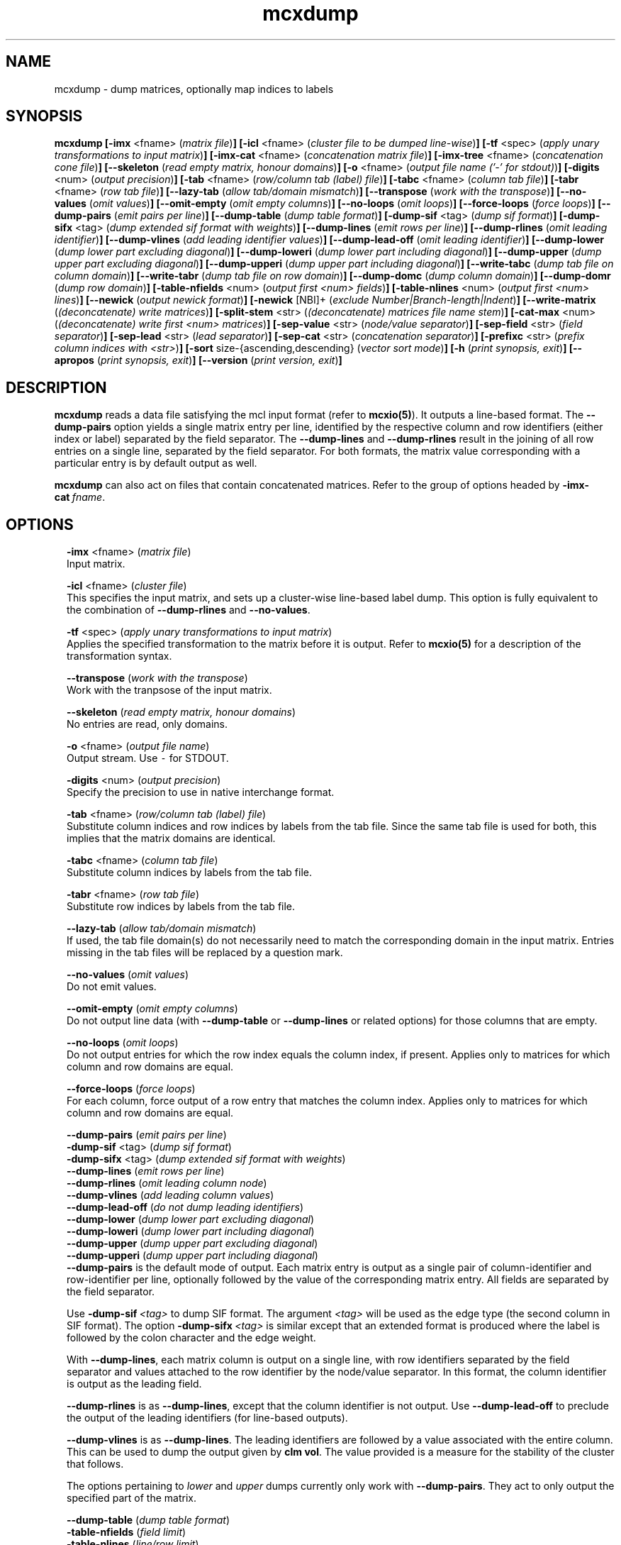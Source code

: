 .\" Copyright (c) 2021 Stijn van Dongen
.TH "mcxdump" 1 "14 Sep 2021" "mcxdump 21-257" "USER COMMANDS "
.po 2m
.de ZI
.\" Zoem Indent/Itemize macro I.
.br
'in +\\$1
.nr xa 0
.nr xa -\\$1
.nr xb \\$1
.nr xb -\\w'\\$2'
\h'|\\n(xau'\\$2\h'\\n(xbu'\\
..
.de ZJ
.br
.\" Zoem Indent/Itemize macro II.
'in +\\$1
'in +\\$2
.nr xa 0
.nr xa -\\$2
.nr xa -\\w'\\$3'
.nr xb \\$2
\h'|\\n(xau'\\$3\h'\\n(xbu'\\
..
.if n .ll -2m
.am SH
.ie n .in 4m
.el .in 8m
..
.SH NAME
mcxdump \- dump matrices, optionally map indices to labels
.SH SYNOPSIS

\fBmcxdump\fP
\fB[-imx\fP <fname> (\fImatrix file\fP)\fB]\fP
\fB[-icl\fP <fname> (\fIcluster file to be dumped line-wise\fP)\fB]\fP
\fB[-tf\fP <spec> (\fIapply unary transformations to input matrix\fP)\fB]\fP
\fB[-imx-cat\fP <fname> (\fIconcatenation matrix file\fP)\fB]\fP
\fB[-imx-tree\fP <fname> (\fIconcatenation cone file\fP)\fB]\fP
\fB[--skeleton\fP (\fIread empty matrix, honour domains\fP)\fB]\fP
\fB[-o\fP <fname> (\fIoutput file name (\&'-\&' for stdout)\fP)\fB]\fP
\fB[-digits\fP <num> (\fIoutput precision\fP)\fB]\fP
\fB[-tab\fP <fname> (\fIrow/column tab (label) file\fP)\fB]\fP
\fB[-tabc\fP <fname> (\fIcolumn tab file\fP)\fB]\fP
\fB[-tabr\fP <fname> (\fIrow tab file\fP)\fB]\fP
\fB[--lazy-tab\fP (\fIallow tab/domain mismatch\fP)\fB]\fP
\fB[--transpose\fP (\fIwork with the transpose\fP)\fB]\fP
\fB[--no-values\fP (\fIomit values\fP)\fB]\fP
\fB[--omit-empty\fP (\fIomit empty columns\fP)\fB]\fP
\fB[--no-loops\fP (\fIomit loops\fP)\fB]\fP
\fB[--force-loops\fP (\fIforce loops\fP)\fB]\fP
\fB[--dump-pairs\fP (\fIemit pairs per line\fP)\fB]\fP
\fB[--dump-table\fP (\fIdump table format\fP)\fB]\fP
\fB[-dump-sif\fP <tag> (\fIdump sif format\fP)\fB]\fP
\fB[-dump-sifx\fP <tag> (\fIdump extended sif format with weights\fP)\fB]\fP
\fB[--dump-lines\fP (\fIemit rows per line\fP)\fB]\fP
\fB[--dump-rlines\fP (\fIomit leading identifier\fP)\fB]\fP
\fB[--dump-vlines\fP (\fIadd leading identifier values\fP)\fB]\fP
\fB[--dump-lead-off\fP (\fIomit leading identifier\fP)\fB]\fP
\fB[--dump-lower\fP (\fIdump lower part excluding diagonal\fP)\fB]\fP
\fB[--dump-loweri\fP (\fIdump lower part including diagonal\fP)\fB]\fP
\fB[--dump-upper\fP (\fIdump upper part excluding diagonal\fP)\fB]\fP
\fB[--dump-upperi\fP (\fIdump upper part including diagonal\fP)\fB]\fP
\fB[--write-tabc\fP (\fIdump tab file on column domain\fP)\fB]\fP
\fB[--write-tabr\fP (\fIdump tab file on row domain\fP)\fB]\fP
\fB[--dump-domc\fP (\fIdump column domain\fP)\fB]\fP
\fB[--dump-domr\fP (\fIdump row domain\fP)\fB]\fP
\fB[-table-nfields\fP <num> (\fIoutput first <num> fields\fP)\fB]\fP
\fB[-table-nlines\fP <num> (\fIoutput first <num> lines\fP)\fB]\fP
\fB[--newick\fP (\fIoutput newick format\fP)\fB]\fP
\fB[-newick\fP [NBI]+ (\fIexclude Number|Branch-length|Indent\fP)\fB]\fP
\fB[--write-matrix\fP (\fI(deconcatenate) write matrices\fP)\fB]\fP
\fB[-split-stem\fP <str> (\fI(deconcatenate) matrices file name stem\fP)\fB]\fP
\fB[-cat-max\fP <num> (\fI(deconcatenate) write first <num> matrices\fP)\fB]\fP
\fB[-sep-value\fP <str> (\fInode/value separator\fP)\fB]\fP
\fB[-sep-field\fP <str> (\fIfield separator\fP)\fB]\fP
\fB[-sep-lead\fP <str> (\fIlead separator\fP)\fB]\fP
\fB[-sep-cat\fP <str> (\fIconcatenation separator\fP)\fB]\fP
\fB[-prefixc\fP <str> (\fIprefix column indices with <str>\fP)\fB]\fP
\fB[-sort\fP size-{ascending,descending} (\fIvector sort mode\fP)\fB]\fP
\fB[-h\fP (\fIprint synopsis, exit\fP)\fB]\fP
\fB[--apropos\fP (\fIprint synopsis, exit\fP)\fB]\fP
\fB[--version\fP (\fIprint version, exit\fP)\fB]\fP
.SH DESCRIPTION

\fBmcxdump\fP reads a data file satisfying the mcl input format
(refer to \fBmcxio(5)\fP)\&. It outputs a line-based format\&. The
\fB--dump-pairs\fP option yields a single matrix entry per line,
identified by the respective column and row identifiers (either index or
label) separated by the field separator\&.
The \fB--dump-lines\fP and \fB--dump-rlines\fP result in the
joining of all row entries on a single line, separated by the field
separator\&. For both formats, the matrix value corresponding with
a particular entry is by default output as well\&.

\fBmcxdump\fP can also act on files that contain concatenated
matrices\&. Refer to the group of options headed by
\fB-imx-cat\fP\ \&\fIfname\fP\&.
.SH OPTIONS

.ZI 2m "\fB-imx\fP <fname> (\fImatrix file\fP)"
\&
.br
Input matrix\&.
.in -2m

.ZI 2m "\fB-icl\fP <fname> (\fIcluster file\fP)"
\&
.br
This specifies the input matrix, and sets up a cluster-wise line-based label dump\&.
This option is fully equivalent to the combination of
\fB--dump-rlines\fP and \fB--no-values\fP\&.
.in -2m

.ZI 2m "\fB-tf\fP <spec> (\fIapply unary transformations to input matrix\fP)"
\&
.br
Applies the specified transformation to the matrix before it is output\&.
Refer to \fBmcxio(5)\fP for a description of the transformation syntax\&.
.in -2m

.ZI 2m "\fB--transpose\fP (\fIwork with the transpose\fP)"
\&
.br
Work with the tranpsose of the input matrix\&.
.in -2m

.ZI 2m "\fB--skeleton\fP (\fIread empty matrix, honour domains\fP)"
\&
.br
No entries are read, only domains\&.
.in -2m

.ZI 2m "\fB-o\fP <fname> (\fIoutput file name\fP)"
\&
.br
Output stream\&. Use \fC-\fP for STDOUT\&.
.in -2m

.ZI 2m "\fB-digits\fP <num> (\fIoutput precision\fP)"
\&
.br
Specify the precision to use in native interchange format\&.
.in -2m

.ZI 2m "\fB-tab\fP <fname> (\fIrow/column tab (label) file\fP)"
\&
.br
Substitute column indices and row indices by labels from the tab file\&.
Since the same tab file is used for both, this implies that the matrix
domains are identical\&.
.in -2m

.ZI 2m "\fB-tabc\fP <fname> (\fIcolumn tab file\fP)"
\&
.br
Substitute column indices by labels from the tab file\&.
.in -2m

.ZI 2m "\fB-tabr\fP <fname> (\fIrow tab file\fP)"
\&
.br
Substitute row indices by labels from the tab file\&.
.in -2m

.ZI 2m "\fB--lazy-tab\fP (\fIallow tab/domain mismatch\fP)"
\&
.br
If used, the tab file domain(s) do not necessarily need to match
the corresponding domain in the input matrix\&. Entries missing in
the tab files will be replaced by a question mark\&.
.in -2m

.ZI 2m "\fB--no-values\fP (\fIomit values\fP)"
\&
.br
Do not emit values\&.
.in -2m

.ZI 2m "\fB--omit-empty\fP (\fIomit empty columns\fP)"
\&
.br
Do not output line data (with \fB--dump-table\fP or
\fB--dump-lines\fP or related options) for those columns
that are empty\&.
.in -2m

.ZI 2m "\fB--no-loops\fP (\fIomit loops\fP)"
\&
.br
Do not output entries for which the row index equals the column index,
if present\&.
Applies only to matrices for which column and row domains are equal\&.
.in -2m

.ZI 2m "\fB--force-loops\fP (\fIforce loops\fP)"
\&
.br
For each column, force output of a row entry that matches the
column index\&.
Applies only to matrices for which column and row domains are equal\&.
.in -2m

.ZI 2m "\fB--dump-pairs\fP (\fIemit pairs per line\fP)"
\&
'in -2m
.ZI 2m "\fB-dump-sif\fP <tag> (\fIdump sif format\fP)"
\&
'in -2m
.ZI 2m "\fB-dump-sifx\fP <tag> (\fIdump extended sif format with weights\fP)"
\&
'in -2m
.ZI 2m "\fB--dump-lines\fP (\fIemit rows per line\fP)"
\&
'in -2m
.ZI 2m "\fB--dump-rlines\fP (\fIomit leading column node\fP)"
\&
'in -2m
.ZI 2m "\fB--dump-vlines\fP (\fIadd leading column values\fP)"
\&
'in -2m
.ZI 2m "\fB--dump-lead-off\fP (\fIdo not dump leading identifiers\fP)"
\&
'in -2m
.ZI 2m "\fB--dump-lower\fP (\fIdump lower part excluding diagonal\fP)"
\&
'in -2m
.ZI 2m "\fB--dump-loweri\fP (\fIdump lower part including diagonal\fP)"
\&
'in -2m
.ZI 2m "\fB--dump-upper\fP (\fIdump upper part excluding diagonal\fP)"
\&
'in -2m
.ZI 2m "\fB--dump-upperi\fP (\fIdump upper part including diagonal\fP)"
\&
'in -2m
'in +2m
\&
.br
\fB--dump-pairs\fP is the default mode of output\&. Each matrix entry
is output as a single pair of column-identifier and row-identifier per line,
optionally followed by the value of the corresponding matrix entry\&.
All fields are separated by the field separator\&.

Use \fB-dump-sif\fP\ \&\fI<tag>\fP to dump SIF format\&.
The argument \fI<tag>\fP will be used as the edge type (the second
column in SIF format)\&. The option \fB-dump-sifx\fP\ \&\fI<tag>\fP
is similar except that an extended format is produced where
the label is followed by the colon character and the edge weight\&.

With \fB--dump-lines\fP, each matrix column is output on a
single line, with row identifiers separated by the field separator
and values attached to the row identifier by the node/value separator\&.
In this format, the column identifier is output as the leading field\&.

\fB--dump-rlines\fP is as \fB--dump-lines\fP,
except that the column identifier is not output\&.
Use \fB--dump-lead-off\fP to preclude the output of the leading
identifiers (for line-based outputs)\&.

\fB--dump-vlines\fP is as \fB--dump-lines\fP\&. The
leading identifiers are followed by a value associated with
the entire column\&. This can be used to dump the output
given by \fBclm vol\fP\&. The value provided is a measure
for the stability of the cluster that follows\&.

The options pertaining to \fIlower\fP and \fIupper\fP dumps currently
only work with \fB--dump-pairs\fP\&. They act to only output
the specified part of the matrix\&.
.in -2m

.ZI 2m "\fB--dump-table\fP (\fIdump table format\fP)"
\&
'in -2m
.ZI 2m "\fB-table-nfields\fP (\fIfield limit\fP)"
\&
'in -2m
.ZI 2m "\fB-table-nlines\fP (\fIline/row limit\fP)"
\&
'in -2m
'in +2m
\&
.br
Output table format\&. In table format no indices are printed by default
and all values
are printed including zeroes\&. The options \fB-table-nfields\fP and \fB-table-nlines\fP
can be used to limit
the number of fields and lines to be printed\&. Note that fields correspond
to MCL matrix rows and that lines correspond to MCL matrix columns, as MCL
calls its primary indices column indices\&.
Use \fB--dump-lead-off\fP to preclude the output of the leading
identifiers (for line-based outputs)\&.
.in -2m

.ZI 2m "\fB--newick\fP (\fIoutput newick format\fP)"
\&
'in -2m
.ZI 2m "\fB-newick\fP [NBI]+ (\fInewick, exclude Number|Branch-length|Indent\fP)"
\&
'in -2m
'in +2m
\&
.br
Output a hierarchical clustering specified by \fB-imx-tree\fP
in Newick tree format\&.
.in -2m

.ZI 2m "\fB--write-tabc\fP (\fIdump tab file on column domain\fP)"
\&
'in -2m
.ZI 2m "\fB--write-tabr\fP (\fIdump tab file on row domain\fP)"
\&
'in -2m
.ZI 2m "\fB--dump-domc\fP (\fIdump column domain\fP)"
\&
'in -2m
.ZI 2m "\fB--dump-domr\fP (\fIdump row domain\fP)"
\&
'in -2m
'in +2m
\&
.br
These options work in conjunction with the \fB-ixm\fP\ \&\fIfname\fP option\&.
Only the domains from the input matrix are read as if \fB--skeleton\fP
was specified\&.
\fB--write-tabc\fP assumes the input tab file envelopes the matrix column
domain, and it outputs a new tab file restricted to that domain\&.
\fB--write-tabr\fP acts analogously for the row domain\&.
\fB--dump-domc\fP and \fB--dump-domr\fP respectively dump the column
or row domain as a regular dump, outputting labels in case a tab file is
specified\&.

These options are implemented as ensembles of other options\&.
For example, \fB--dump-domr\fP \fB-imx\fP\ \&\fIfname\fP corresponds with
\fB--dump-lines\fP \fB--transpose\fP \fB--skeleton\fP\&.
.in -2m

.ZI 2m "\fB-imx-cat\fP <fname> (\fIconcatenation matrix file\fP)"
\&
'in -2m
.ZI 2m "\fB-imx-tree\fP <fname> (\fIconcatenation cone file\fP)"
\&
'in -2m
.ZI 2m "\fB--write-matrix\fP (\fI(deconcatenate) write matrices\fP)"
\&
'in -2m
.ZI 2m "\fB-split-stem\fP <str> (\fI(deconcatenate) matrices file name stem\fP)"
\&
'in -2m
.ZI 2m "\fB-cat-max\fP <num> (\fI(deconcatenate) write first <num> matrices\fP)"
\&
'in -2m
'in +2m
\&
.br
\fB-imx-cat\fP is like \fB-imx\fP except that the input is assumed to
contain multiple concatenated matrices\&.
The matrices are dumped separated by the
\fIcat separator\fP (cf\&. \fB-sep-cat\fP)\&.
Alternatively, the matrices can be written to different files
using the \fB-split-stem\fP option\&.
In this case it is possible to output each matrix in native format
rather than as a dump by specifying \fB--write-matrix\fP\&.
This makes mcxdump effectively act as a deconcatenator\&.
In all cases (respectively dumping and writing matrices
to either the same stream or multiple files) the number of
matrices to be dumped can be limited with \fB-cat-max\fP\&.

\fB-imx-tree\fP is like \fB-imx-cat\fP except that the input
is assumed to be in cone format (the format output by \fBmclcm\fP)\&.
This format encodes a tree as a concatenation of matrices with
nested domains\&. \fBmcxdump\fP will project all levels of this tree
so that all row domains are the same as the bottom row domain\&.
This implies that a set of nested clusterings (on different node
sets, as the set of clusters of a given level is the node set
of the next level) is transformed
into a set of flattened clusterings, all on the same node set\&.
If you do not want this to happen, simply use \fB-imx-cat\fP\&.
.in -2m

.ZI 2m "\fB-sep-value\fP <str> (\fInode/value separator\fP)"
\&
.br
Set the node/value separator for line based row ensemble output\&.
.in -2m

.ZI 2m "\fB-sep-field\fP <str> (\fIfield separator\fP)"
\&
.br
Set the field separator for different row indices in a given column\&.
.in -2m

.ZI 2m "\fB-sep-lead\fP <str> (\fIlead separator\fP)"
\&
.br
Set the lead separator\&. In the \fB--dump-lines\fP format it
separates the leading column index from the following ensembl of
row indices\&. It can be useful to make this different from the
field separator\&. One can for example grep for columns that have
more than one entry in a matrix mapping nodes to clusters\&. This
will find nodes in overlap\&.
.in -2m

.ZI 2m "\fB-sep-cat\fP <str> (\fIconcatenation separator\fP)"
\&
.br
Set the separator that is used between matrix dumps when a concatenation of
matrices is dumped\&.
.in -2m

.ZI 2m "\fB-prefixc\fP <str> (\fIprefix column indices with <str>\fP)"
\&
.br
This can be useful when external row names cannot be numbers and
when a label dictionary is not available or not appropriate\&.
.in -2m

.ZI 2m "\fB-sort\fP size-{ascending,descending} (\fIconcatenation separator\fP)"
\&
.br
Reorder the matrix columns prior to dumping, based on the number of
nonzero entries in each column\&.
Do not use this in conjunction with a tab file for the column domain\&.
.in -2m
.SH AUTHOR

Stijn van Dongen\&.
.SH SEE ALSO

\fBmcxload(1)\fP,
\fBmcl(1)\fP,
\fBmclfaq(7)\fP,
and \fBmclfamily(7)\fP for an overview of all the documentation
and the utilities in the mcl family\&.
